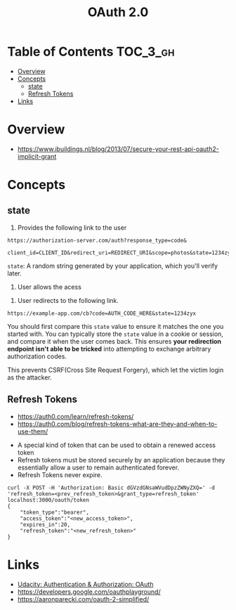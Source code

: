 #+TITLE: OAuth 2.0

* Table of Contents :TOC_3_gh:
- [[#overview][Overview]]
- [[#concepts][Concepts]]
  - [[#state][state]]
  - [[#refresh-tokens][Refresh Tokens]]
- [[#links][Links]]

* Overview
- https://www.ibuildings.nl/blog/2013/07/secure-your-rest-api-oauth2-implicit-grant

[[file:_img/screenshot_2018-01-11_15-50-31.png]]

* Concepts
** state
1. Provides the following link to the user
#+BEGIN_EXAMPLE
  https://authorization-server.com/auth?response_type=code&
    client_id=CLIENT_ID&redirect_uri=REDIRECT_URI&scope=photos&state=1234zyx
#+END_EXAMPLE

~state~: A random string generated by your application, which you'll verify later.

2. User allows the acess
[[file:_img/screenshot_2018-03-05_18-19-39.png]]

3. User redirects to the following link.
#+BEGIN_EXAMPLE
  https://example-app.com/cb?code=AUTH_CODE_HERE&state=1234zyx
#+END_EXAMPLE

You should first compare this ~state~ value to ensure it matches the one you started with.
You can typically store the ~state~ value in a cookie or session, and compare it when the user comes back.
This ensures *your redirection endpoint isn't able to be tricked* into attempting to exchange arbitrary authorization codes.

This prevents CSRF(Cross Site Request Forgery), which let the victim login as the attacker.

[[file:_img/screenshot_2018-03-05_18-57-46.png]]

** Refresh Tokens
- https://auth0.com/learn/refresh-tokens/
- https://auth0.com/blog/refresh-tokens-what-are-they-and-when-to-use-them/

[[file:_img/screenshot_2018-03-09_20-38-24.png]]

- A special kind of token that can be used to obtain a renewed access token
- Refresh tokens must be stored securely by an application because they essentially allow a user to remain authenticated forever.
- Refresh Tokens never expire.

#+BEGIN_EXAMPLE
  curl -X POST -H 'Authorization: Basic dGVzdGNsaWVudDpzZWNyZXQ=' -d 'refresh_token=<prev_refresh_token>&grant_type=refresh_token' localhost:3000/oauth/token
  {
      "token_type":"bearer",
      "access_token":"<new_access_token>",
      "expires_in":20,
      "refresh_token":"<new_refresh_token>"
  }
#+END_EXAMPLE

* Links
- [[https://www.udacity.com/course/authentication-authorization-oauth--ud330][Udacity: Authentication & Authorization: OAuth]]
- https://developers.google.com/oauthplayground/
- https://aaronparecki.com/oauth-2-simplified/
